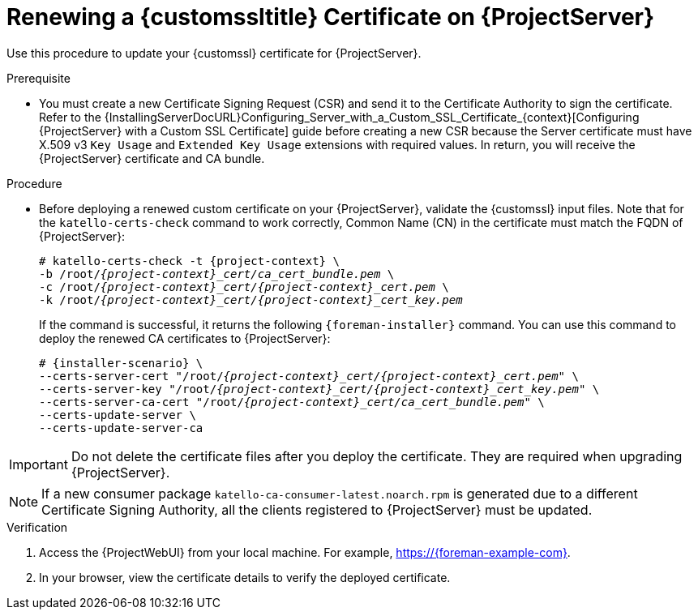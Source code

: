 [id="Renewing_a_Custom_SSL_Certificate_on_{project-context}_{context}"]
= Renewing a {customssltitle} Certificate on {ProjectServer}

Use this procedure to update your {customssl} certificate for {ProjectServer}.

.Prerequisite
* You must create a new Certificate Signing Request (CSR) and send it to the Certificate Authority to sign the certificate.
Refer to the {InstallingServerDocURL}Configuring_Server_with_a_Custom_SSL_Certificate_{context}[Configuring {ProjectServer} with a Custom SSL Certificate] guide before creating a new CSR because the Server certificate must have X.509 v3 `Key Usage` and `Extended Key Usage` extensions with required values.
In return, you will receive the {ProjectServer} certificate and CA bundle.

.Procedure
* Before deploying a renewed custom certificate on your {ProjectServer}, validate the {customssl} input files.
Note that for the `katello-certs-check` command to work correctly, Common Name (CN) in the certificate must match the FQDN of {ProjectServer}:
+
[options="nowrap" subs="+quotes,attributes"]
----
# katello-certs-check -t {project-context} \
-b /root/_{project-context}_cert/ca_cert_bundle.pem_ \
-c /root/_{project-context}_cert/{project-context}_cert.pem_ \
-k /root/_{project-context}_cert/{project-context}_cert_key.pem_
----
+
If the command is successful, it returns the following `{foreman-installer}` command.
You can use this command to deploy the renewed CA certificates to {ProjectServer}:
+
[options="nowrap" subs="+quotes,attributes"]
----
# {installer-scenario} \
--certs-server-cert "/root/_{project-context}_cert/{project-context}_cert.pem_" \
--certs-server-key "/root/_{project-context}_cert/{project-context}_cert_key.pem_" \
--certs-server-ca-cert "/root/_{project-context}_cert/ca_cert_bundle.pem_" \
--certs-update-server \
--certs-update-server-ca
----

[IMPORTANT]
====
Do not delete the certificate files after you deploy the certificate.
They are required when upgrading {ProjectServer}.
====

[NOTE]
====
If a new consumer package `katello-ca-consumer-latest.noarch.rpm` is generated due to a different Certificate Signing Authority, all the clients registered to {ProjectServer} must be updated.
====

.Verification
. Access the {ProjectWebUI} from your local machine.
For example, https://{foreman-example-com}.
. In your browser, view the certificate details to verify the deployed certificate.

